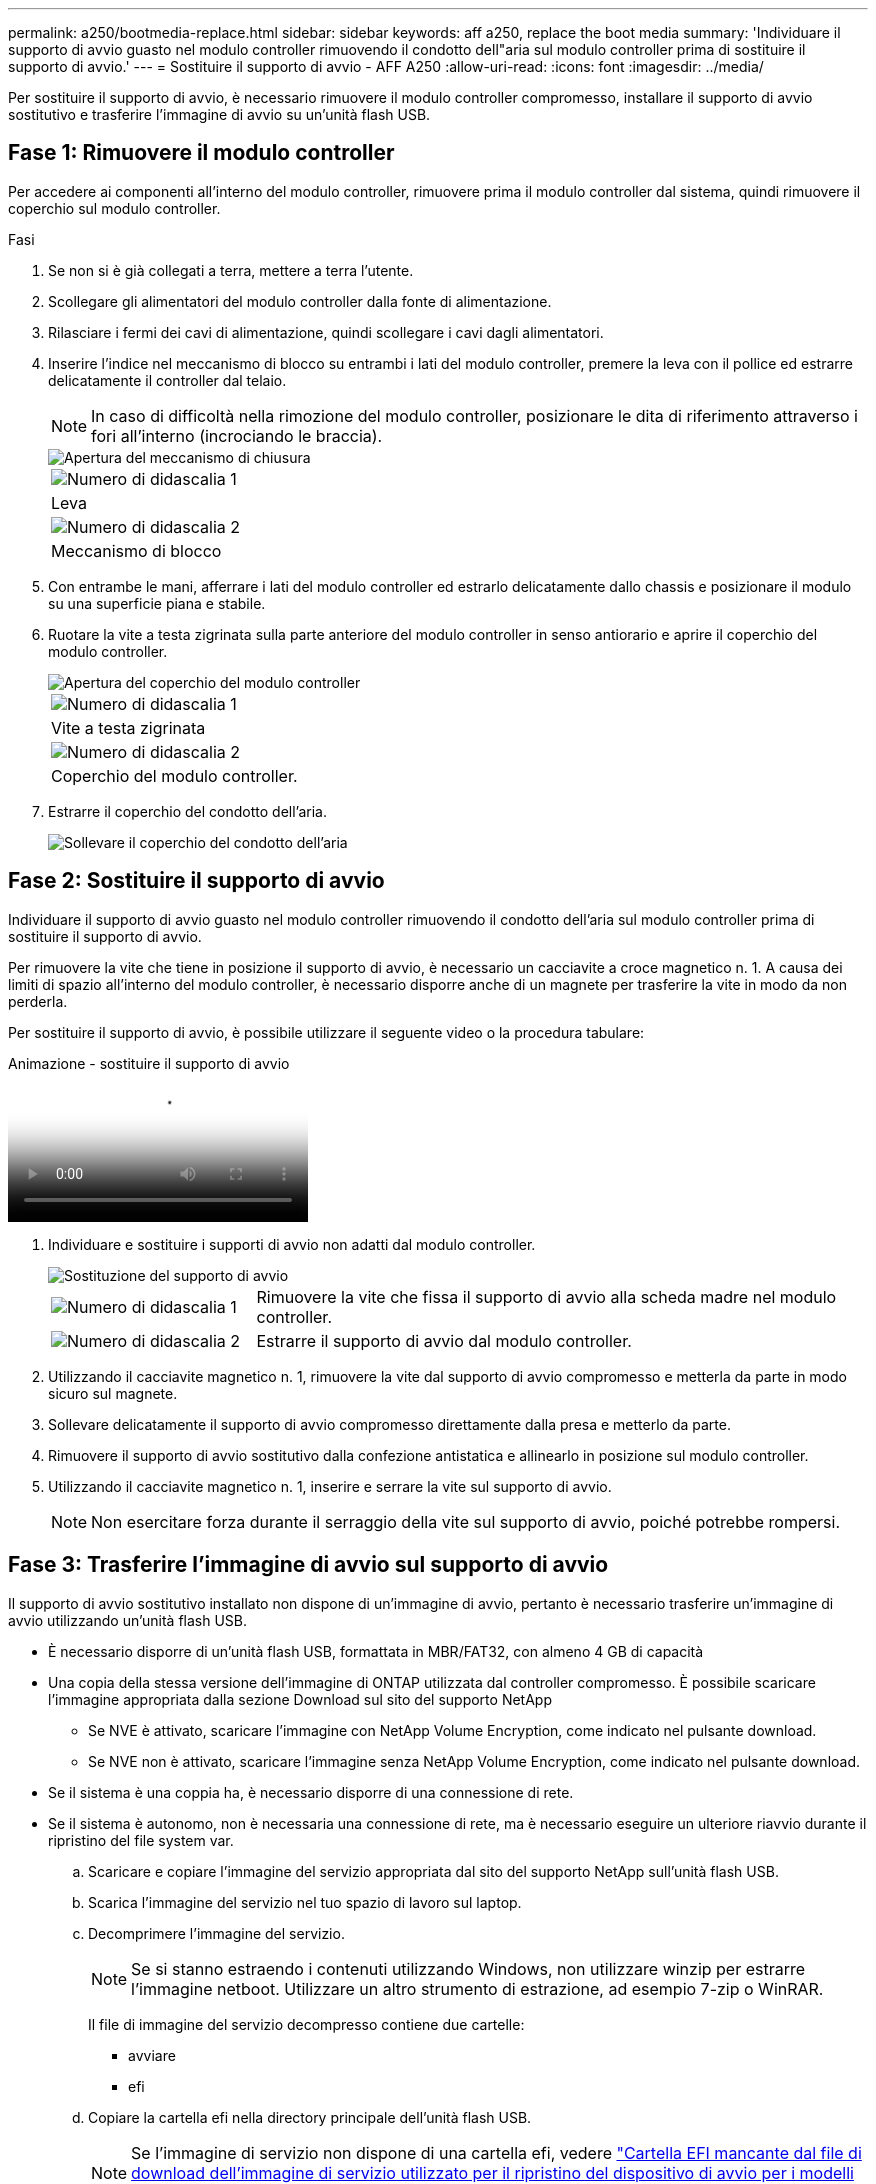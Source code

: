 ---
permalink: a250/bootmedia-replace.html 
sidebar: sidebar 
keywords: aff a250, replace the boot media 
summary: 'Individuare il supporto di avvio guasto nel modulo controller rimuovendo il condotto dell"aria sul modulo controller prima di sostituire il supporto di avvio.' 
---
= Sostituire il supporto di avvio - AFF A250
:allow-uri-read: 
:icons: font
:imagesdir: ../media/


[role="lead"]
Per sostituire il supporto di avvio, è necessario rimuovere il modulo controller compromesso, installare il supporto di avvio sostitutivo e trasferire l'immagine di avvio su un'unità flash USB.



== Fase 1: Rimuovere il modulo controller

Per accedere ai componenti all'interno del modulo controller, rimuovere prima il modulo controller dal sistema, quindi rimuovere il coperchio sul modulo controller.

.Fasi
. Se non si è già collegati a terra, mettere a terra l'utente.
. Scollegare gli alimentatori del modulo controller dalla fonte di alimentazione.
. Rilasciare i fermi dei cavi di alimentazione, quindi scollegare i cavi dagli alimentatori.
. Inserire l'indice nel meccanismo di blocco su entrambi i lati del modulo controller, premere la leva con il pollice ed estrarre delicatamente il controller dal telaio.
+

NOTE: In caso di difficoltà nella rimozione del modulo controller, posizionare le dita di riferimento attraverso i fori all'interno (incrociando le braccia).

+
image::../media/drw_a250_pcm_remove_install.png[Apertura del meccanismo di chiusura]

+
|===


 a| 
image:../media/icon_round_1.png["Numero di didascalia 1"]
 a| 
Leva



 a| 
image:../media/icon_round_2.png["Numero di didascalia 2"]
 a| 
Meccanismo di blocco

|===
. Con entrambe le mani, afferrare i lati del modulo controller ed estrarlo delicatamente dallo chassis e posizionare il modulo su una superficie piana e stabile.
. Ruotare la vite a testa zigrinata sulla parte anteriore del modulo controller in senso antiorario e aprire il coperchio del modulo controller.
+
image::../media/drw_a250_open_controller_module_cover.png[Apertura del coperchio del modulo controller]

+
|===


 a| 
image:../media/icon_round_1.png["Numero di didascalia 1"]
 a| 
Vite a testa zigrinata



 a| 
image:../media/icon_round_2.png["Numero di didascalia 2"]
 a| 
Coperchio del modulo controller.

|===
. Estrarre il coperchio del condotto dell'aria.
+
image::../media/drw_a250_remove_airduct_cover.png[Sollevare il coperchio del condotto dell'aria]





== Fase 2: Sostituire il supporto di avvio

Individuare il supporto di avvio guasto nel modulo controller rimuovendo il condotto dell'aria sul modulo controller prima di sostituire il supporto di avvio.

Per rimuovere la vite che tiene in posizione il supporto di avvio, è necessario un cacciavite a croce magnetico n. 1. A causa dei limiti di spazio all'interno del modulo controller, è necessario disporre anche di un magnete per trasferire la vite in modo da non perderla.

Per sostituire il supporto di avvio, è possibile utilizzare il seguente video o la procedura tabulare:

.Animazione - sostituire il supporto di avvio
video::7c2cad51-dd95-4b07-a903-ac5b015c1a6d[panopto]
. Individuare e sostituire i supporti di avvio non adatti dal modulo controller.
+
image::../media/drw_a250_replace_boot_media.png[Sostituzione del supporto di avvio]

+
[cols="1,3"]
|===


 a| 
image:../media/icon_round_1.png["Numero di didascalia 1"]
 a| 
Rimuovere la vite che fissa il supporto di avvio alla scheda madre nel modulo controller.



 a| 
image:../media/icon_round_2.png["Numero di didascalia 2"]
 a| 
Estrarre il supporto di avvio dal modulo controller.

|===
. Utilizzando il cacciavite magnetico n. 1, rimuovere la vite dal supporto di avvio compromesso e metterla da parte in modo sicuro sul magnete.
. Sollevare delicatamente il supporto di avvio compromesso direttamente dalla presa e metterlo da parte.
. Rimuovere il supporto di avvio sostitutivo dalla confezione antistatica e allinearlo in posizione sul modulo controller.
. Utilizzando il cacciavite magnetico n. 1, inserire e serrare la vite sul supporto di avvio.
+

NOTE: Non esercitare forza durante il serraggio della vite sul supporto di avvio, poiché potrebbe rompersi.





== Fase 3: Trasferire l'immagine di avvio sul supporto di avvio

Il supporto di avvio sostitutivo installato non dispone di un'immagine di avvio, pertanto è necessario trasferire un'immagine di avvio utilizzando un'unità flash USB.

* È necessario disporre di un'unità flash USB, formattata in MBR/FAT32, con almeno 4 GB di capacità
* Una copia della stessa versione dell'immagine di ONTAP utilizzata dal controller compromesso. È possibile scaricare l'immagine appropriata dalla sezione Download sul sito del supporto NetApp
+
** Se NVE è attivato, scaricare l'immagine con NetApp Volume Encryption, come indicato nel pulsante download.
** Se NVE non è attivato, scaricare l'immagine senza NetApp Volume Encryption, come indicato nel pulsante download.


* Se il sistema è una coppia ha, è necessario disporre di una connessione di rete.
* Se il sistema è autonomo, non è necessaria una connessione di rete, ma è necessario eseguire un ulteriore riavvio durante il ripristino del file system var.
+
.. Scaricare e copiare l'immagine del servizio appropriata dal sito del supporto NetApp sull'unità flash USB.
.. Scarica l'immagine del servizio nel tuo spazio di lavoro sul laptop.
.. Decomprimere l'immagine del servizio.
+

NOTE: Se si stanno estraendo i contenuti utilizzando Windows, non utilizzare winzip per estrarre l'immagine netboot. Utilizzare un altro strumento di estrazione, ad esempio 7-zip o WinRAR.

+
Il file di immagine del servizio decompresso contiene due cartelle:

+
*** avviare
*** efi


.. Copiare la cartella efi nella directory principale dell'unità flash USB.


+

NOTE: Se l'immagine di servizio non dispone di una cartella efi, vedere link:https://kb.netapp.com/onprem/ontap/hardware/EFI_folder_missing_from_Service_Image_download_file_used_for_boot_device_recovery_for_FAS_and_AFF_models["Cartella EFI mancante dal file di download dell'immagine di servizio utilizzato per il ripristino del dispositivo di avvio per i modelli FAS e AFF^"].

+
+ l'unità flash USB deve disporre della cartella efi e della stessa versione del BIOS (Service Image) del controller non funzionante.

+
.. Rimuovere l'unità flash USB dal computer portatile.
.. Se non è già stato fatto, installare il condotto dell'aria.
+
image::../media/drw_a250_install_airduct_cover.png[Installazione del condotto dell'aria]

.. Chiudere il coperchio del modulo controller e serrare la vite a testa zigrinata.
+
image::../media/drw_a250_close_controller_module_cover.png[Chiusura del coperchio del modulo controller]

+
[cols="1,3"]
|===


 a| 
image:../media/icon_round_1.png["Numero di didascalia 1"]
 a| 
Coperchio del modulo controller



 a| 
image:../media/icon_round_2.png["Numero di didascalia 2"]
 a| 
Vite a testa zigrinata

|===
.. Allineare l'estremità del modulo controller con l'apertura dello chassis, quindi spingere delicatamente il modulo controller a metà nel sistema.
.. Inserire l'unità flash USB nello slot USB del modulo controller.
+
Assicurarsi di installare l'unità flash USB nello slot contrassegnato per i dispositivi USB e non nella porta della console USB.

.. Inserire completamente il modulo controller nello chassis:
.. Posizionare le dita di riferimento attraverso i fori per le dita dall'interno del meccanismo di blocco.
.. Premere i pollici verso il basso sulle linguette arancioni sulla parte superiore del meccanismo di blocco e spingere delicatamente il modulo controller oltre il fermo.
.. Rilasciare i pollici dalla parte superiore dei meccanismi di blocco e continuare a spingere fino a quando i meccanismi di blocco non scattano in posizione.
+
Il modulo controller deve essere inserito completamente e a filo con i bordi dello chassis.

.. Inserire i cavi di alimentazione negli alimentatori, reinstallare il collare di bloccaggio del cavo di alimentazione, quindi collegare gli alimentatori alla fonte di alimentazione.
+
Il modulo controller inizia ad avviarsi non appena viene ripristinata l'alimentazione. Prepararsi ad interrompere il processo di avvio.

.. Interrompere il processo di avvio per interrompere il CARICAMENTO premendo Ctrl-C quando viene visualizzato Avvio DI AUTOBOOT premere Ctrl-C per interrompere....
+
Se non viene visualizzato questo messaggio, premere Ctrl-C, selezionare l'opzione per avviare la modalità di manutenzione, quindi arrestare il controller per avviare IL CARICATORE.

.. Per i sistemi con un controller nello chassis, ricollegare l'alimentazione e accendere gli alimentatori.
+
Il sistema inizia ad avviarsi e si arresta al prompt DEL CARICATORE.




